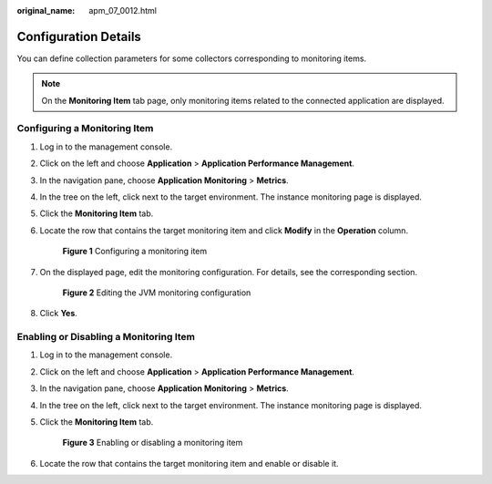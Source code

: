 :original_name: apm_07_0012.html

.. _apm_07_0012:

Configuration Details
=====================

You can define collection parameters for some collectors corresponding to monitoring items.

.. note::

   On the **Monitoring Item** tab page, only monitoring items related to the connected application are displayed.

Configuring a Monitoring Item
-----------------------------

#. Log in to the management console.

#. Click |image1| on the left and choose **Application** > **Application Performance Management**.

#. In the navigation pane, choose **Application Monitoring** > **Metrics**.

#. In the tree on the left, click |image2| next to the target environment. The instance monitoring page is displayed.

#. Click the **Monitoring Item** tab.

#. Locate the row that contains the target monitoring item and click **Modify** in the **Operation** column.


   .. figure:: /_static/images/en-us_image_0000001627759792.png
      :alt: **Figure 1** Configuring a monitoring item

      **Figure 1** Configuring a monitoring item

#. On the displayed page, edit the monitoring configuration. For details, see the corresponding section.


   .. figure:: /_static/images/en-us_image_0000001627280752.png
      :alt: **Figure 2** Editing the JVM monitoring configuration

      **Figure 2** Editing the JVM monitoring configuration

#. Click **Yes**.

.. _apm_07_0012__en-us_topic_0000001262919611_section5159143418218:

Enabling or Disabling a Monitoring Item
---------------------------------------

#. Log in to the management console.

#. Click |image3| on the left and choose **Application** > **Application Performance Management**.

#. In the navigation pane, choose **Application Monitoring** > **Metrics**.

#. In the tree on the left, click |image4| next to the target environment. The instance monitoring page is displayed.

#. Click the **Monitoring Item** tab.


   .. figure:: /_static/images/en-us_image_0000001675961513.png
      :alt: **Figure 3** Enabling or disabling a monitoring item

      **Figure 3** Enabling or disabling a monitoring item

#. Locate the row that contains the target monitoring item and enable or disable it.

.. |image1| image:: /_static/images/en-us_image_0000001541509380.png
.. |image2| image:: /_static/images/en-us_image_0000001914389824.png
.. |image3| image:: /_static/images/en-us_image_0000001541988552.png
.. |image4| image:: /_static/images/en-us_image_0000001278182205.png
